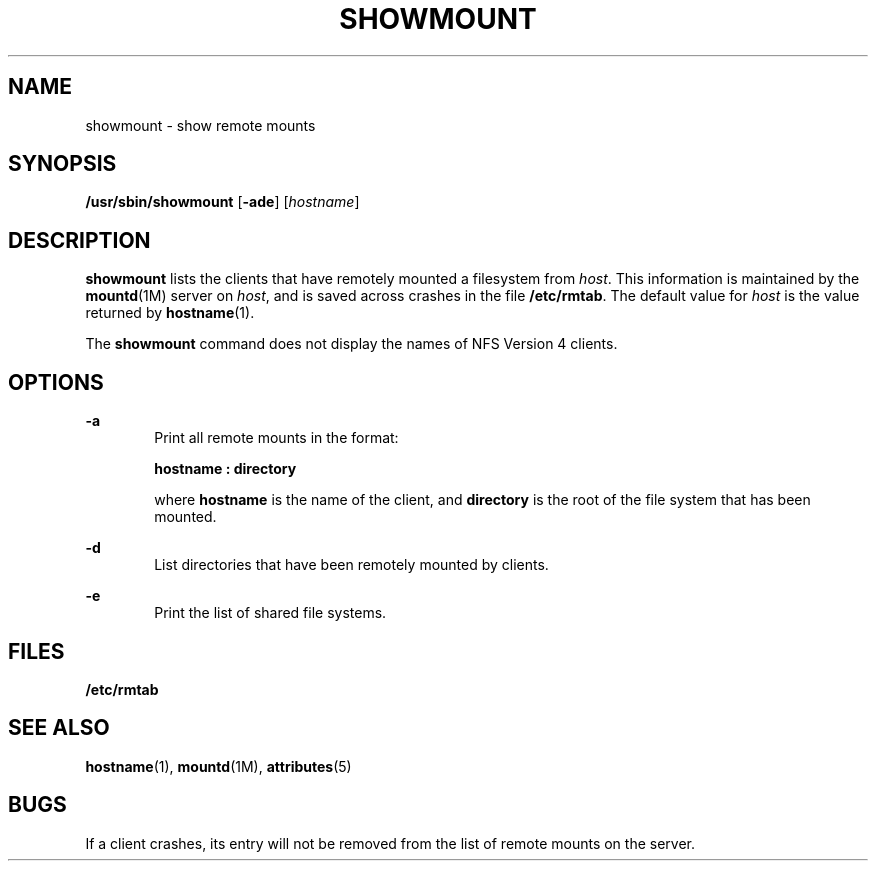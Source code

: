 '\" te
.\"  Copyright (c) 1997, Sun Microsystems, Inc. All Rights Reserved
.\" The contents of this file are subject to the terms of the Common Development and Distribution License (the "License").  You may not use this file except in compliance with the License.
.\" You can obtain a copy of the license at usr/src/OPENSOLARIS.LICENSE or http://www.opensolaris.org/os/licensing.  See the License for the specific language governing permissions and limitations under the License.
.\" When distributing Covered Code, include this CDDL HEADER in each file and include the License file at usr/src/OPENSOLARIS.LICENSE.  If applicable, add the following below this CDDL HEADER, with the fields enclosed by brackets "[]" replaced with your own identifying information: Portions Copyright [yyyy] [name of copyright owner]
.TH SHOWMOUNT 8 "Oct 26, 2004"
.SH NAME
showmount \- show remote mounts
.SH SYNOPSIS
.LP
.nf
\fB/usr/sbin/showmount\fR [\fB-ade\fR] [\fIhostname\fR]
.fi

.SH DESCRIPTION
.sp
.LP
\fBshowmount\fR lists the clients that have remotely mounted a filesystem from
\fIhost\fR. This information is maintained by the \fBmountd\fR(1M) server on
\fIhost\fR, and is saved across crashes in the file \fB/etc/rmtab\fR. The
default value for \fIhost\fR is the value returned by \fBhostname\fR(1).
.sp
.LP
The \fBshowmount\fR command does not display the names of NFS Version 4
clients.
.SH OPTIONS
.sp
.ne 2
.na
\fB\fB-a\fR\fR
.ad
.RS 6n
Print all remote mounts in the format:
.sp
\fBhostname\fR\fB : directory\fR
.sp
where \fBhostname\fR is the name of the client, and \fBdirectory\fR is the root
of the file system that has been mounted.
.RE

.sp
.ne 2
.na
\fB\fB-d\fR\fR
.ad
.RS 6n
List directories that have been remotely mounted by clients.
.RE

.sp
.ne 2
.na
\fB\fB-e\fR\fR
.ad
.RS 6n
Print the list of shared file systems.
.RE

.SH FILES
.sp
.ne 2
.na
\fB\fB/etc/rmtab\fR\fR
.ad
.RS 14n

.RE

.SH SEE ALSO
.sp
.LP
\fBhostname\fR(1), \fBmountd\fR(1M), \fBattributes\fR(5)
.sp
.LP
\fI\fR
.SH BUGS
.sp
.LP
If a client crashes, its entry will not be removed from the list of remote
mounts on the server.

